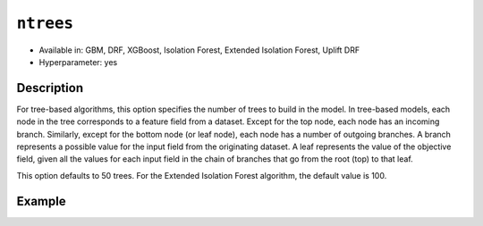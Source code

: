 ``ntrees``
----------

- Available in: GBM, DRF, XGBoost, Isolation Forest, Extended Isolation Forest, Uplift DRF
- Hyperparameter: yes

Description
~~~~~~~~~~~

For tree-based algorithms, this option specifies the number of trees to build in the model. In tree-based models, each node in the tree corresponds to a feature field from a dataset. Except for the top node, each node has an incoming branch. Similarly, except for the bottom node (or leaf node), each node has a number of outgoing branches. A branch represents a possible value for the input field from the originating dataset. A leaf represents the value of the objective field, given all the values for each input field in the chain of branches that go from the root (top) to that leaf.

This option defaults to 50 trees. For the Extended Isolation Forest algorithm, the default value is 100.

Example
~~~~~~~

.. tabs::
   .. code-tab:: r R

		library(h2o)
		h2o.init()
		# import the titanic dataset: 
		# This dataset is used to classify whether a passenger will survive '1' or not '0'
		# original dataset can be found at https://stat.ethz.ch/R-manual/R-devel/library/datasets/html/Titanic.html
		titanic <-  h2o.importFile("https://s3.amazonaws.com/h2o-public-test-data/smalldata/gbm_test/titanic.csv")

		# convert response column to a factor
		titanic['survived'] <- as.factor(titanic['survived'])

		# set the predictor names and the response column name
		# predictors include all columns except 'name' and the response column ("survived")
		predictors <- setdiff(colnames(titanic), colnames(titanic)[2:3])
		response <- "survived"

		# split into train and validation
		titanic_splits <- h2o.splitFrame(data =  titanic, ratios = 0.8, seed = 1234)
		train <- titanic_splits[[1]]
		valid <- titanic_splits[[2]]

		# try a range of ntrees: 
		bin_num = c(20, 50, 80, 110, 140, 170, 200)
		label = c("20", "50", "80", "110", "140", "170", "200")
		lapply(seq_along(1:length(bin_num)),function(num) {
		  titanic_gbm <- h2o.gbm(x = predictors, y = response, training_frame = train, validation_frame = valid,
		                          ntrees = bin_num[num], nfolds = 5, seed = 1234)
		  # print the value used and AUC score for train and valid
		  print(paste(label[num], 'training score',  h2o.auc(titanic_gbm, train = TRUE)))
		  print(paste(label[num], 'validation score',  h2o.auc(titanic_gbm, valid = TRUE)))
		})


		# Example of values to grid over for `ntrees`
		hyper_params <- list( ntrees = c(20, 50, 80, 110, 140, 170, 200) )

		# this example uses cartesian grid search because the search space is small
		# and we want to see the performance of all models. For a larger search space use
		# random grid search instead: list(strategy = "RandomDiscrete")
		grid <- h2o.grid(x = predictors, y = response, training_frame = train, validation_frame = valid,
		                 algorithm = "gbm", grid_id = "titanic_grid", hyper_params = hyper_params,
		                 search_criteria = list(strategy = "Cartesian"), seed = 1234)  

		## Sort the grid models by AUC
		sorted_grid <- h2o.getGrid("titanic_grid", sort_by = "auc", decreasing = TRUE)    
		sorted_grid


   .. code-tab:: python

		import h2o
		from h2o.estimators.gbm import H2OGradientBoostingEstimator
		h2o.init()
		h2o.cluster().show_status()

		# import the titanic dataset: 
		# This dataset is used to classify whether a passenger will survive '1' or not '0'
		# original dataset can be found at https://stat.ethz.ch/R-manual/R-devel/library/datasets/html/Titanic.html
		titanic = h2o.import_file("https://s3.amazonaws.com/h2o-public-test-data/smalldata/gbm_test/titanic.csv")

		# convert response column to a factor
		titanic['survived'] = titanic['survived'].asfactor() 

		# set the predictor names and the response column name
		# predictors include all columns except 'name' and the response column ("survived")
		predictors = titanic.columns
		del predictors[1:3]
		response = 'survived'

		# split into train and validation sets
		train, valid = titanic.split_frame(ratios = [.8], seed = 1234)

		# try a range of values for `ntrees`
		tree_num = [20, 50, 80, 110, 140, 170, 200]
		label = ["20", "50", "80", "110", "140", "170", "200"]
		for key, num in enumerate(tree_num):
		    # initialize the GBM estimator and set a seed for reproducibility
		    titanic_gbm = H2OGradientBoostingEstimator(ntrees = num, seed = 1234)
		    titanic_gbm.train(x = predictors, y = response, training_frame = train, validation_frame = valid)
		    # print the value and AUC score for train and validation sets
		    print(label[key], 'training score', titanic_gbm.auc(train = True))
		    print(label[key], 'validation score', titanic_gbm.auc(valid = True))


		# Example of values to grid over for `ntrees`
		# import Grid Search
		from h2o.grid.grid_search import H2OGridSearch

		# select the values for `ntrees` to grid over
		hyper_params = {'ntrees': [20, 50, 80, 110, 140, 170, 200]}

		# this example uses cartesian grid search because the search space is small
		# and we want to see the performance of all models. For a larger search space use
		# random grid search instead: {'strategy': "RandomDiscrete"}
		# initialize the GBM estimator
		tree_gbm_2 = H2OGradientBoostingEstimator(seed = 1234)

		# build grid search with previously made GBM and hyper parameters
		grid = H2OGridSearch(model = tree_gbm_2, hyper_params = hyper_params,  
		                     search_criteria = {'strategy': "Cartesian"})

		# train using the grid
		grid.train(x = predictors, y = response, training_frame = train, validation_frame = valid)

		# sort the grid models by decreasing AUC
		sorted_grid = grid.get_grid(sort_by='auc', decreasing=True)
		print(sorted_grid)